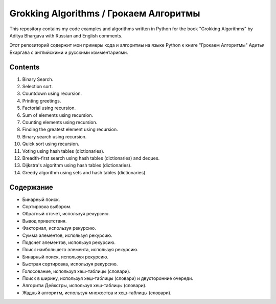 =======================================
Grokking Algorithms / Грокаем Алгоритмы
=======================================

This repository contains my code examples and algorithms written in Python for the book "Grokking Algorithms" by Aditya Bhargava with Russian and English comments.

Этот репозиторий содержит мои примеры кода и алгоритмы на языке Python к книге "Грокаем Алгоритмы" Адитья Бхаргава с английскими и русскими комментариями.

********
Contents
********

#. Binary Search.
#. Selection sort.
#. Countdown using recursion.
#. Printing greetings.
#. Factorial using recursion.
#. Sum of elements using recursion.
#. Counting elements using recursion.
#. Finding the greatest element using recursion.
#. Binary search using recursion.
#. Quick sort using recursion.
#. Voting using hash tables (dictionaries).
#. Breadth-first search using hash tables (dictionaries) and deques.
#. Dijkstra's algorithm using hash tables (dictionaries).
#. Greedy algorithm using sets and hash tables (dictionaries).


**********
Содержание
**********

* Бинарный поиск.
* Сортировка выбором.
* Обратный отсчет, используя рекурсию.
* Вывод приветствия.
* Факториал, используя рекурсию.
* Сумма элементов, используя рекурсию.
* Подсчет элементов, используя рекурсию.
* Поиск наибольшего элемента, используя рекурсию.
* Бинарный поиск, используя рекурсию.
* Быстрая сортировка, используя рекурсию.
* Голосование, используя хеш-таблицы (словари).
* Поиск в ширину, используя хеш-таблицы (словари) и двусторонние очереди.
* Алгоритм Дейкстры, используя хеш-таблицы (словари).
* Жадный алгоритм, используя множества и хеш-таблицы (словари).
